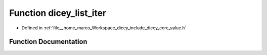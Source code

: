 .. _exhale_function_value_8h_1ae3a3145b08e36329dd8dafdf38630a8f:

Function dicey_list_iter
========================

- Defined in :ref:`file__home_marco_Workspace_dicey_include_dicey_core_value.h`


Function Documentation
----------------------


.. doxygenfunction:: dicey_list_iter(const struct dicey_list *)
   :project: dicey